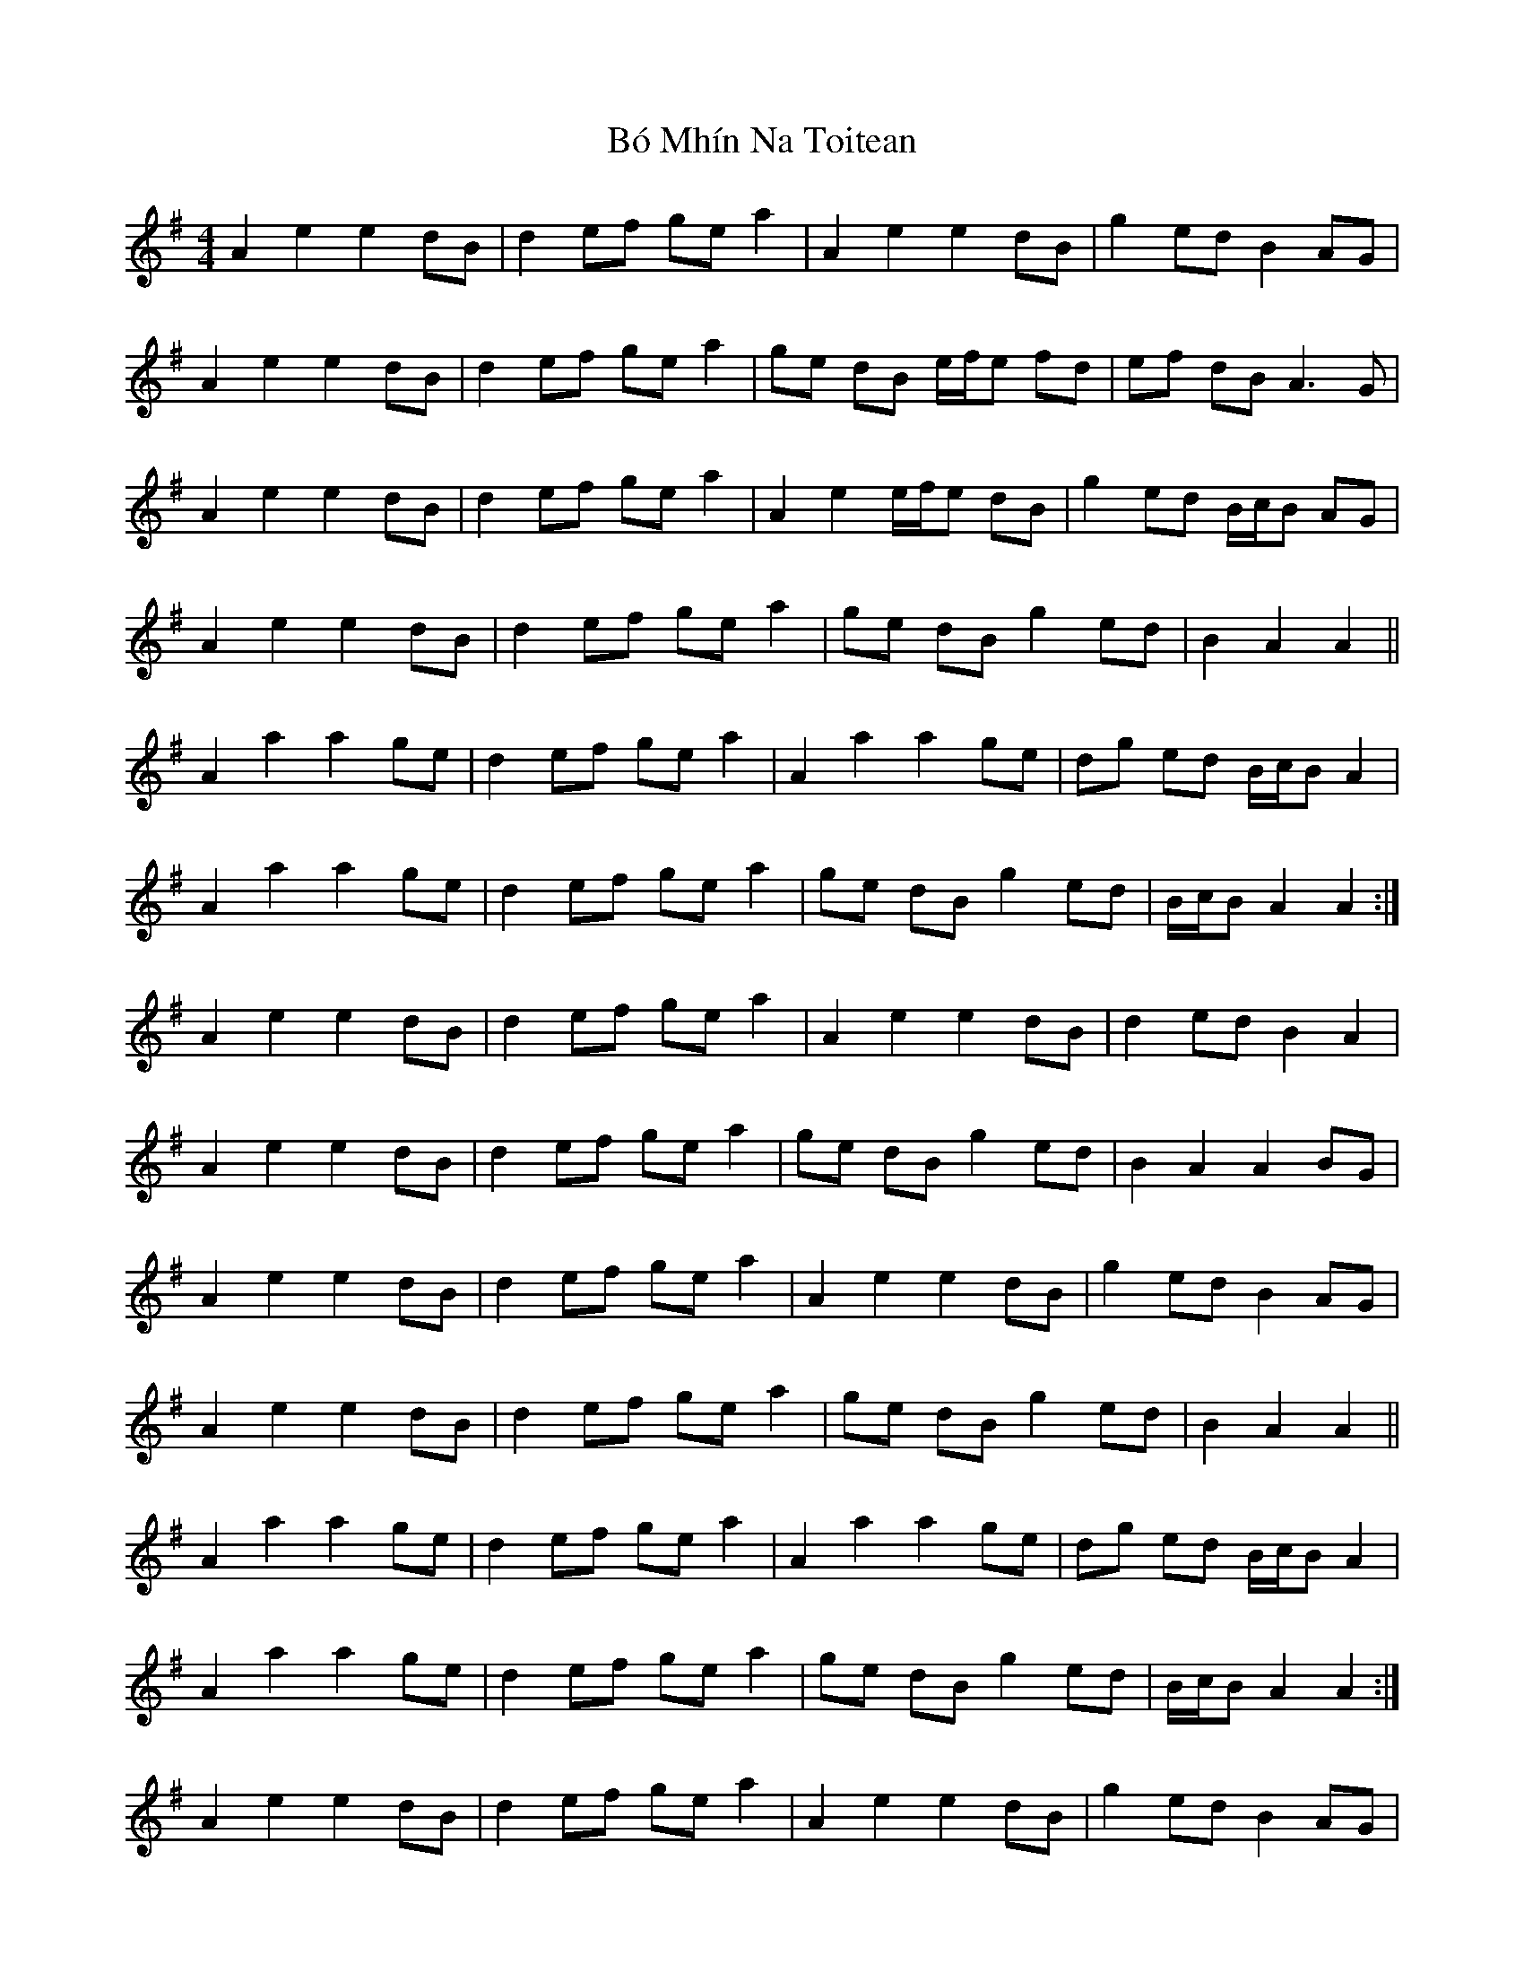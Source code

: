 X: 2
T: Bó Mhín Na Toitean
Z: ceolachan
S: https://thesession.org/tunes/5252#setting17495
R: strathspey
M: 4/4
L: 1/8
K: Ador
A2 e2 e2 dB | d2 ef ge a2 | A2 e2 e2 dB | g2 ed B2 AG |A2 e2 e2 dB | d2 ef ge a2 | ge dB e/f/e fd | ef dB A3 G |A2 e2 e2 dB | d2 ef ge a2 | A2 e2 e/f/e dB | g2 ed B/c/B AG |A2 e2 e2 dB | d2 ef ge a2 | ge dB g2 ed | B2 A2 A2 ||A2 a2 a2 ge | d2 ef ge a2 | A2 a2 a2 ge | dg ed B/c/B A2 |A2 a2 a2 ge | d2 ef ge a2 | ge dB g2 ed | B/c/B A2 A2 :|A2 e2 e2 dB | d2 ef ge a2 | A2 e2 e2 dB | d2 ed B2 A2 |A2 e2 e2 dB | d2 ef ge a2 | ge dB g2 ed | B2 A2 A2 BG |A2 e2 e2 dB | d2 ef ge a2 | A2 e2 e2 dB | g2 ed B2 AG |A2 e2 e2 dB | d2 ef ge a2 | ge dB g2 ed | B2 A2 A2 ||A2 a2 a2 ge | d2 ef ge a2 | A2 a2 a2 ge | dg ed B/c/B A2 |A2 a2 a2 ge | d2 ef ge a2 | ge dB g2 ed | B/c/B A2 A2 :|A2 e2 e2 dB | d2 ef ge a2 | A2 e2 e2 dB | g2 ed B2 AG |A2 e2 e2 dB | d2 ef ge a2 | ge dB e2 fd | ef dB A3 G |]
